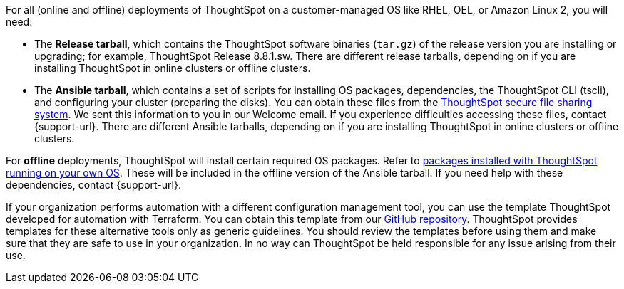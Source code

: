 For all (online and offline) deployments of ThoughtSpot on a customer-managed OS like RHEL, OEL, or Amazon Linux 2, you will need:

* The **Release tarball**, which contains the ThoughtSpot software binaries (`tar.gz`) of the release version you are installing or upgrading; for example, ThoughtSpot Release 8.8.1.sw. There are different release tarballs, depending on if you are installing ThoughtSpot in online clusters or offline clusters.
* The **Ansible tarball**, which contains a set of scripts for installing OS packages, dependencies, the ThoughtSpot CLI (tscli), and configuring your cluster (preparing the disks).
You can obtain these files from the https://thoughtspot.egnyte.com/[ThoughtSpot secure file sharing system^]. We sent this information to you in our Welcome email. If you experience difficulties accessing these files, contact {support-url}. There are different Ansible tarballs, depending on if you are installing ThoughtSpot in online clusters or offline clusters.

For *offline* deployments, ThoughtSpot will install certain required OS packages. Refer to xref:customer-os-packages.adoc[packages installed with ThoughtSpot running on your own OS]. These will be included in the offline version of the Ansible tarball. If you need help with these dependencies, contact {support-url}.

If your organization performs automation with a different configuration management tool, you can use the template ThoughtSpot developed for automation with Terraform. You can obtain this template from our https://github.com/thoughtspot/community-tools/tree/master/ThoughtSpot_Cloud_deployments/AWS/template_Homogeneous_cluster_ssm[GitHub repository^]. ThoughtSpot provides templates for these alternative tools only as generic guidelines. You should review the templates before using them and make sure that they are safe to use in your organization. In no way can ThoughtSpot be held responsible for any issue arising from their use.
